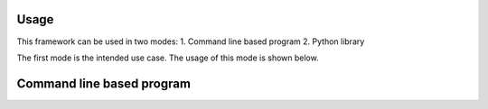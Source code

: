 Usage
=====

This framework can be used in two modes:
1. Command line based program 
2. Python library

The first mode is the intended use case. The usage of this mode is shown below.

Command line based program
==========================

